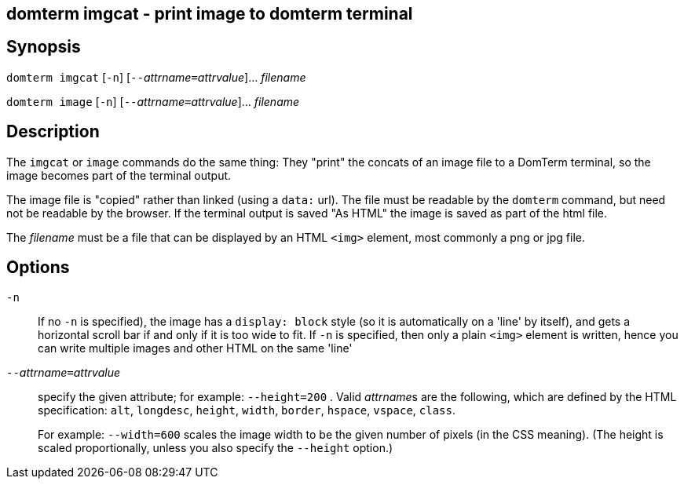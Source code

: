 ifdef::basebackend-manpage[]
:doctitle: domterm-imgcat(1)

== Name
domterm imgcat - print image to domterm terminal
endif::[]
ifndef::basebackend-manpage[]
== domterm imgcat - print image to domterm terminal
endif::[]

== Synopsis

`domterm imgcat` [`-n`] [``--``__attrname__``=``__attrvalue__]... _filename_

`domterm image` [`-n`] [``--``__attrname__``=``__attrvalue__]... _filename_

== Description

The `imgcat` or `image` commands do the same thing:
They "print" the concats of an image file to a DomTerm terminal,
so the image becomes part of the terminal output.

The image file is "copied" rather than linked (using a `data:` url).
The file must be readable by the `domterm` command, but need not
be readable by the browser.  If the terminal output is saved "As HTML"
the image is saved as part of the html file.

The _filename_ must be a file that can be displayed by an HTML `<img>`
element, most commonly a png or jpg file. 

== Options

`-n`::
  If no `-n` is specified), the image has a `display: block` style
  (so it is automatically on a 'line' by itself), and
  gets a horizontal scroll bar if and only if it is too wide to fit.
  If `-n` is specified, then only a plain `<img>` element is written,
  hence you can write multiple images and other HTML on the same 'line'

``--``__attrname__``=``__attrvalue__::
  specify the given attribute; for example: `--height=200` .
  Valid __attrname__s are the following, which are defined by the HTML
  specification: `alt`, `longdesc`, `height`, `width`,
  `border`, `hspace`, `vspace`, `class`.
+
For example: `--width=600` scales the image width to be the given number
of pixels (in the CSS meaning). (The height is scaled proportionally,
unless you also specify the `--height` option.)
